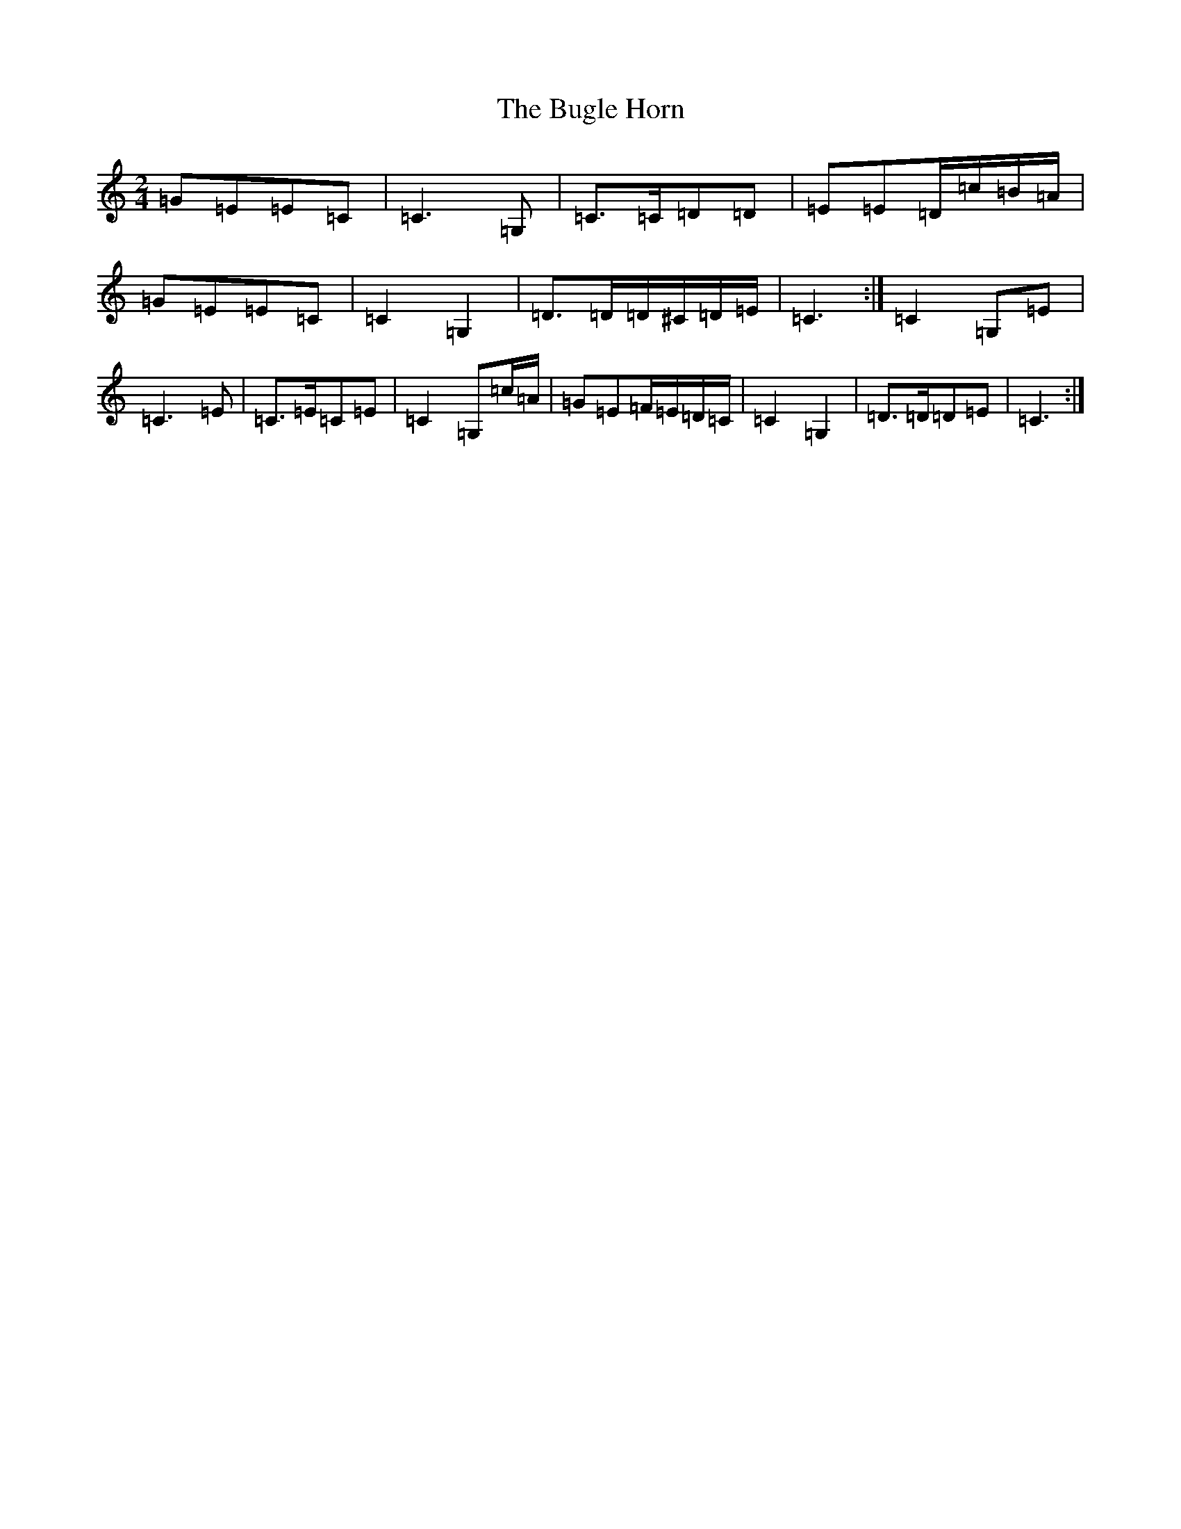 X: 2803
T: Bugle Horn, The
S: https://thesession.org/tunes/8140#setting19337
R: polka
M:2/4
L:1/8
K: C Major
=G=E=E=C|=C3=G,|=C>=C=D=D|=E=E=D/2=c/2=B/2=A/2|=G=E=E=C|=C2=G,2|=D>=D=D/2^C/2=D/2=E/2|=C3:|=C2=G,=E|=C3=E|=C>=E=C=E|=C2=G,=c/2=A/2|=G=E=F/2=E/2=D/2=C/2|=C2=G,2|=D>=D=D=E|=C3:|